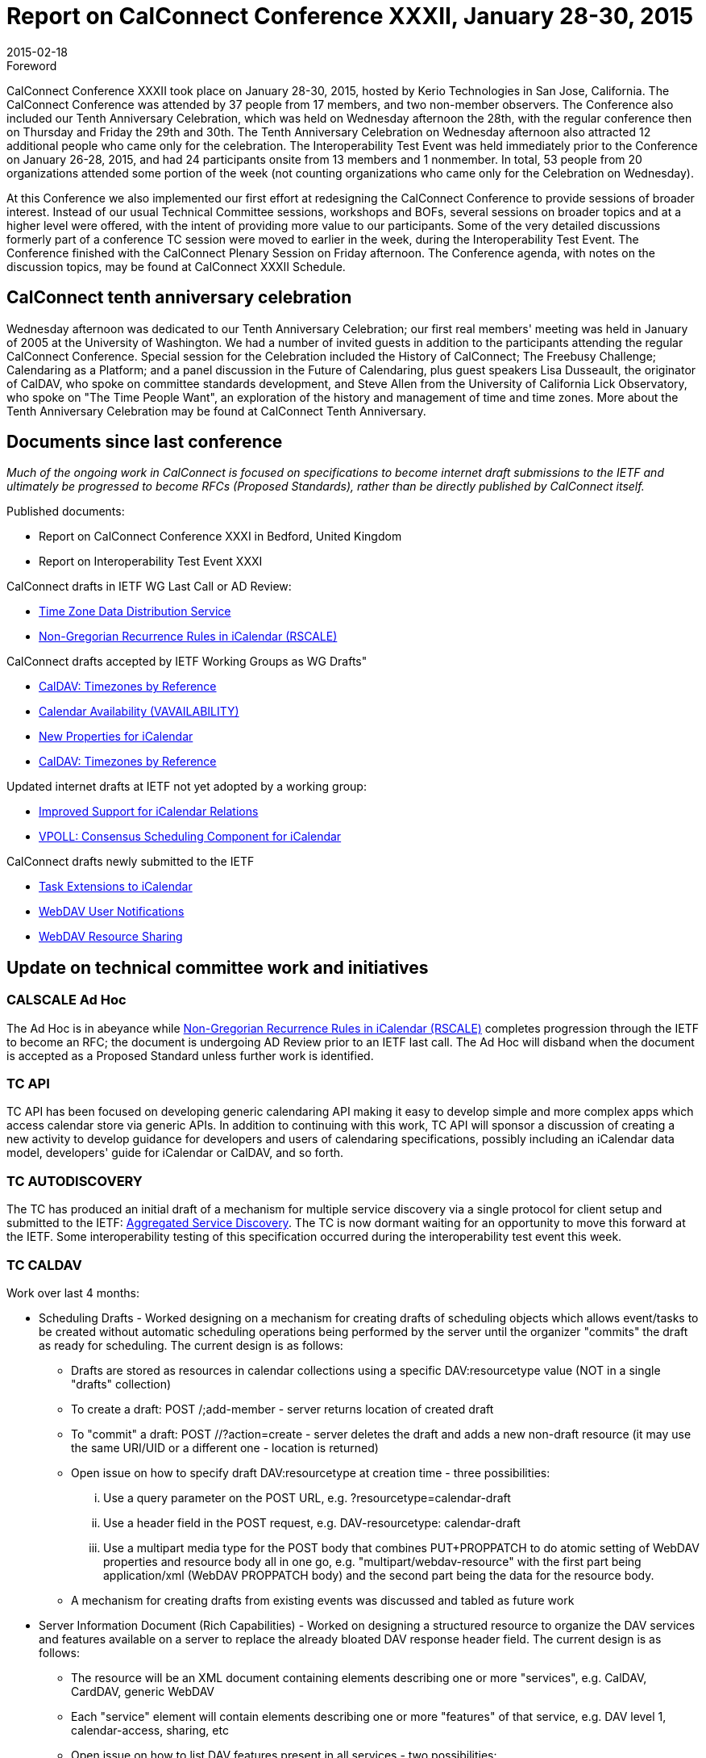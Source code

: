 = Report on CalConnect Conference XXXII, January 28-30, 2015
:docnumber: 1501
:copyright-year: 2015
:language: en
:doctype: administrative
:edition: 1
:status: published
:revdate: 2015-02-18
:published-date: 2015-02-18
:technical-committee: CHAIRS
:mn-document-class: csd
:mn-output-extensions: xml,html,pdf,rxl
:local-cache-only:
:data-uri-image:
:imagesdir: images/conference-32

.Foreword

CalConnect Conference XXXII took place on January 28-30, 2015, hosted by Kerio Technologies in San Jose, California. The CalConnect
Conference was attended by 37 people from 17 members, and two non-member observers. The Conference also included our Tenth Anniversary
Celebration, which was held on Wednesday afternoon the 28th, with the regular conference then on Thursday and Friday the 29th and 30th. The
Tenth Anniversary Celebration on Wednesday afternoon also attracted 12 additional people who came only for the celebration. The Interoperability
Test Event was held immediately prior to the Conference on January 26-28, 2015, and had 24 participants onsite from 13 members and 1 nonmember.
In total, 53 people from 20 organizations attended some portion of the week (not counting organizations who came only for the
Celebration on Wednesday).

At this Conference we also implemented our first effort at redesigning the CalConnect Conference to provide sessions of broader interest. Instead
of our usual Technical Committee sessions, workshops and BOFs, several sessions on broader topics and at a higher level were offered, with the
intent of providing more value to our participants. Some of the very detailed discussions formerly part of a conference TC session were moved to
earlier in the week, during the Interoperability Test Event. The Conference finished with the CalConnect Plenary Session on Friday afternoon. The
Conference agenda, with notes on the discussion topics, may be found at CalConnect XXXII Schedule.

== CalConnect tenth anniversary celebration

Wednesday afternoon was dedicated to our Tenth Anniversary Celebration; our first real members' meeting was held in January of 2005 at the
University of Washington. We had a number of invited guests in addition to the participants attending the regular CalConnect Conference. Special
session for the Celebration included the History of CalConnect; The Freebusy Challenge; Calendaring as a Platform; and a panel discussion in the
Future of Calendaring, plus guest speakers Lisa Dusseault, the originator of CalDAV, who spoke on committee standards development, and Steve
Allen from the University of California Lick Observatory, who spoke on "The Time People Want", an exploration of the history and management of
time and time zones. More about the Tenth Anniversary Celebration may be found at CalConnect Tenth Anniversary.

== Documents since last conference

_Much of the ongoing work in CalConnect is focused on specifications to become internet draft submissions to the IETF and ultimately be progressed to become RFCs (Proposed
Standards), rather than be directly published by CalConnect itself._

Published documents:

* Report on CalConnect Conference XXXI in Bedford, United Kingdom
* Report on Interoperability Test Event XXXI

CalConnect drafts in IETF WG Last Call or AD Review:

* https://datatracker.ietf.org/doc/draft-ietf-tzdist-caldav-timezone-ref/[Time Zone Data Distribution Service]
* https://datatracker.ietf.org/doc/draft-ietf-calext-rscale/[Non-Gregorian Recurrence Rules in iCalendar (RSCALE)]

CalConnect drafts accepted by IETF Working Groups as WG Drafts"

* https://datatracker.ietf.org/doc/draft-ietf-tzdist-caldav-timezone-ref/[CalDAV: Timezones by Reference]
* https://datatracker.ietf.org/doc/draft-daboo-calendar-availability/[Calendar Availability (VAVAILABILITY)]
* https://datatracker.ietf.org/doc/draft-daboo-icalendar-extensions/[New Properties for iCalendar]
* https://datatracker.ietf.org/doc/draft-ietf-tzdist-caldav-timezone-ref/[CalDAV: Timezones by Reference]

Updated internet drafts at IETF not yet adopted by a working group:

* https://datatracker.ietf.org/doc/draft-douglass-ical-relations/[Improved Support for iCalendar Relations]
* https://datatracker.ietf.org/doc/draft-york-vpoll/[VPOLL: Consensus Scheduling Component for iCalendar]

CalConnect drafts newly submitted to the IETF

* https://datatracker.ietf.org/doc/draft-apthorp-ical-tasks/[Task Extensions to iCalendar]
* https://datatracker.ietf.org/doc/draft-pot-webdav-notifications/[WebDAV User Notifications]
* https://datatracker.ietf.org/doc/draft-pot-webdav-resource-sharing/[WebDAV Resource Sharing]

== Update on technical committee work and initiatives

=== CALSCALE Ad Hoc

The Ad Hoc is in abeyance while
https://datatracker.ietf.org/doc/draft-ietf-calext-rscale/[Non-Gregorian Recurrence Rules in iCalendar (RSCALE)]
completes progression through the IETF to become an
RFC; the document is undergoing AD Review prior to an IETF last call. The Ad Hoc will disband when the document is accepted as a Proposed
Standard unless further work is identified.

=== TC API

TC API has been focused on developing generic calendaring API making it easy to develop simple and more complex apps which access calendar
store via generic APIs. In addition to continuing with this work, TC API will sponsor a discussion of creating a new activity to develop guidance for
developers and users of calendaring specifications, possibly including an iCalendar data model, developers' guide for iCalendar or CalDAV, and so
forth.

=== TC AUTODISCOVERY

The TC has produced an initial draft of a mechanism for multiple service discovery via a single protocol for client setup and submitted to the IETF:
https://datatracker.ietf.org/doc/draft-daboo-aggregated-service-discovery/[Aggregated Service Discovery].
The TC is now dormant waiting for an opportunity to move this forward at the IETF. Some interoperability testing of
this specification occurred during the interoperability test event this week.

=== TC CALDAV

Work over last 4 months:

* Scheduling Drafts - Worked designing on a mechanism for creating drafts of scheduling objects which allows event/tasks to be created
without automatic scheduling operations being performed by the server until the organizer "commits" the draft as ready for scheduling. The
current design is as follows:
** Drafts are stored as resources in calendar collections using a specific DAV:resourcetype value (NOT in a single "drafts" collection)
** To create a draft: POST /;add-member - server returns location of created draft
** To "commit" a draft: POST //?action=create - server deletes the draft and adds a new non-draft resource (it may use the same URI/UID
or a different one - location is returned)
** Open issue on how to specify draft DAV:resourcetype at creation time - three possibilities:
... Use a query parameter on the POST URL, e.g. ?resourcetype=calendar-draft
... Use a header field in the POST request, e.g. DAV-resourcetype: calendar-draft
... Use a multipart media type for the POST body that combines PUT+PROPPATCH to do atomic setting of WebDAV properties and
resource body all in one go, e.g. "multipart/webdav-resource" with the first part being application/xml (WebDAV PROPPATCH
body) and the second part being the data for the resource body.
** A mechanism for creating drafts from existing events was discussed and tabled as future work
* Server Information Document (Rich Capabilities) - Worked on designing a structured resource to organize the DAV services and features
available on a server to replace the already bloated DAV response header field. The current design is as follows:
** The resource will be an XML document containing elements describing one or more "services", e.g. CalDAV, CardDAV, generic
WebDAV
** Each "service" element will contain elements describing one or more "features" of that service, e.g. DAV level 1, calendar-access,
sharing, etc
** Open issue on how to list DAV features present in all services - two possibilities:
... List global "features" at the top of the XML document outside of any "services"
... List the global "features" inside a specially named "service", e.g. "*"
** A mechanism for including global/constant-valued DAV properties was discussed and tabled as future work

Work for the next four months:
** How to handle visibility of drafts by non-draft-aware clients? Keep resource-type as calendar?
** More ioptesting on managed attachments, especially attachments on recurrences
** Make managed attachments spec depend on server info document - probably requires revisiting including global/static/constant
properties
** Move WebDAV Prefer through IETF
** Generate a client/server capability matrix for publication

=== TC EVENTPUB

The TC has been dormant as we wait for the backlog of drafts before the IETF to clear. The current EVENTPUB drafts referenced above are
http://tools.ietf.org/html/draft-douglass-calendar-extension/[Event Publication Extensions to iCalendar]
and https://datatracker.ietf.org/doc/html/draft-daboo-icalendar-extensions[New Properties for iCalendar].
Over the next few months the TC will be reactivated to consider
and develop a proposal to add QRCODES to Calendar URIs.

=== TC FREEBUSY

The TC has been working on the VPOLL specification:
https://tools.ietf.org/html/draft-york-vpoll-00[VPOLL: Consensus Scheduling Component for iCalendar]. The major change was the
introduction of a VVOTER component to carry more complex information about voters and their choices, driven by the need to provide more
information for task assignment - e.g. cost, expected time, possible start times etc. Over the next few months the TC will plan for
interoperability testing on how non-aware VPOLL clients handle VPOLL in a collection

=== TC FSC

TC FSC (Federated Shared Calendars) has been working on the invitation flow for shared calendars and published calendars (e.g. enhanced
webcal) and will continue its work in this area. It is jointly working with TC SHARING to resolve ambiguities in how invitations are managed
and sharing is handled in different circumstances.

=== TC IOPTEST

Conducted general CalDAV and CardDAV testing. Some testing started of CalDAV PUSH and sharing. Much iMIP testing as Microsoft
participated in the test event. During the Interop, breakout sessions were held on iMIP, PUSH, and QRCOCDES and the URI. A new
specification for the iMIP header will be developed and submitted to the IETF. The event report may be found at
https://www.calconnect.org/events/event-reports#ioptestevents[CalConnect Interoperability Test Event Reports] once completed.

=== TC ISCHEDULE

iSchedule was dormant over the last four months but will be reactivated after this conference. Its work for the next 4 months will be:

* Define iSchedule: URL scheme (in lieu of mailto or other schemes)
* Postpone "identity crisis" issue for the time being
* Determine if we need a form of redirect/forward in the base iSchedule specification
* Get the current draft with these changes adopted as an IETF working group draft

=== TC PUSH

The TC has developed a first version of a push protocol. It provides methods to subscribe to topics and to deliver push messages to a new
entity called push-gateway. The push gateway acts as an adapter to the actual push delivery service and provides a standardized interface to
the application server. The TC also specified an extension to WebDAV to provide a way for the client to discover supported push-gateways,
to discover push topics and to subscribe to topics and select a specific gateway. At this time there is an initial implementation of a pushgateway
as well as server side and client side implementations.

Work for next 4 months:

* Finish the initial specs
* Get more clients & servers to implement the draft
* Plan for more Interop testing at the next event

=== TC RESOURCE

TC RESOURCE is dormant, waiting on its drafts to begin progression at the IETF.

=== TC SHARING

The base specifications for webdav resource sharing and webdav notifications have been published to the IETF"
https://tools.ietf.org/doc/html/draft-pot-webdav-resource-sharing[WebDAV Resource Sharing]
and WebDAV Notifications. Work will now begin on CalDAV Calendar Sharing and CardDAV Address Book Sharing. The calendar sharing
specification should be relatively straight-forward. Some unanswered questions remain regarding address book sharing of Collections vs.
Groups. Will address private events in CalDAV sharing.

Work for next 4 months:

* Finish up CalDAV sharing
* Start CardDAV sharing

=== TC TASKS

Over the last four months the TC completed work on two specifications. The Tasks Extensions draft was submitted to the IETF as an Internet
Draft; iCalendar Relationships was updated at the IETF to reflect the work of the TC. The Task Extensions draft defines the actual
enhancements to VTODOs that are the primary goal of the TC.

* https://datatracker.ietf.org/doc/draft-apthorp-ical-tasks/[Task Extensions to iCalendar]
* https://datatracker.ietf.org/doc/draft-douglass-ical-relations/[Improved Support for iCalendar Relations]

Work for next 4 months:

* Clarify issues with URI vs ID tokens
* Task recurrences? Regeneration?
* Time sensitive tasks?
* Interop planning

=== TC TIMEZONE

The TC is on hold pending the progression of its two drafts at the IETF via the 
https://datatracker.ietf.org/doc/charter-ietf-tzdist/[TZDIST Working Group]:
https://datatracker.ietf.org/doc/draft-ietf-tzdist-caldav-timezone-ref/[Time Zone Data Distribution Service]
and https://datatracker.ietf.org/doc/draft-ietf-tzdist-caldav-timezone-ref/[CalDAV: Timezones by Reference].
The Time Zone Data Distribution Service draft is now in working group last call; the Time Zones by
Reference draft has been accepted as a working group draft.

== PLENARY DECISIONS

== FUTURE EVENTS

*CalConnect XXXIII*: May 18-22, 2015, 1and1, Bucharest, Romania +
*CalConnect XXXIV*: September 28 - October 2, 2015, Gershon Janssen, Amsterdam, The Netherlands +
*CalConnect XXXV*: January 25-29, 2015, AOL, Palo Alto, California

The general format of the CalConnect week is: +
Monday morning through Wednesday noon, CalConnect Interoperability Test Event +
Wednesday noon through Friday afternoon, CalConnect Conference (presentations, TC sessions, BOFs, networking, Plenary) +
The format for European events is to move TC sessions to the afternoon, offer symposia and BOFs during Thursday and Friday mornings,
and continue through Friday afternoon.

== Pictures from CalConnect XXXII

.The Interoperability Testing at Kerio Technologies HQ
image::img01.png[]

.CalConnect XXXII Conference Opening at the De Anza Hotel
image::img02.png[]

.Facilitating a group discussion at CalConnect XXXII
image::img03.png[]
